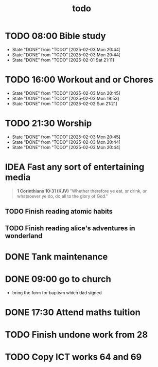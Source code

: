 #+title: todo

* TODO 08:00 Bible study
DEADLINE: <2025-02-04 Tue +1d>
:PROPERTIES:
:LAST_REPEAT: [2025-02-03 Mon 20:44]
:END:
- State "DONE"       from "TODO"       [2025-02-03 Mon 20:44]
- State "DONE"       from "TODO"       [2025-02-03 Mon 20:44]
- State "DONE"       from "TODO"       [2025-02-01 Sat 21:11]
* TODO 16:00 Workout and or Chores
DEADLINE: <2025-02-04 Tue +1d>
:PROPERTIES:
:LAST_REPEAT: [2025-02-03 Mon 20:45]
:END:
- State "DONE"       from "TODO"       [2025-02-03 Mon 20:45]
- State "DONE"       from "TODO"       [2025-02-03 Mon 19:53]
- State "DONE"       from "TODO"       [2025-02-02 Sun 21:21]
* TODO 21:30 Worship
SCHEDULED: <2025-02-04 Tue +1d>
:PROPERTIES:
:LAST_REPEAT: [2025-02-03 Mon 20:45]
:END:
- State "DONE"       from "TODO"       [2025-02-03 Mon 20:45]
- State "DONE"       from "TODO"       [2025-02-03 Mon 20:44]
- State "DONE"       from "TODO"       [2025-02-03 Mon 20:44]
* IDEA Fast any sort of entertaining media
SCHEDULED: <2025-02-01 Sat +1d>
#+begin_quote
*1 Corinthians 10:31 (KJV)*
  "Whether therefore ye eat, or drink, or whatsoever ye do, do all to the glory of God."
#+end_quote
** TODO Finish reading atomic habits
** TODO Finish reading alice's adventures in wonderland

* DONE Tank maintenance
SCHEDULED: <2025-02-02 Sun>
* DONE 09:00 go to church
DEADLINE: <2025-02-02 Sun>
- bring the form for baptism which dad signed
* DONE 17:30 Attend maths tuition
DEADLINE: <2025-02-03 Mon>
* TODO Finish undone work from 28
* TODO Copy ICT works 64 and 69

